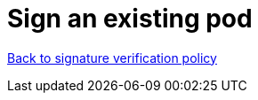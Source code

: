 = Sign an existing pod

xref:02-configure-trustee.adoc#trustee-cisvp[Back to signature verification policy]